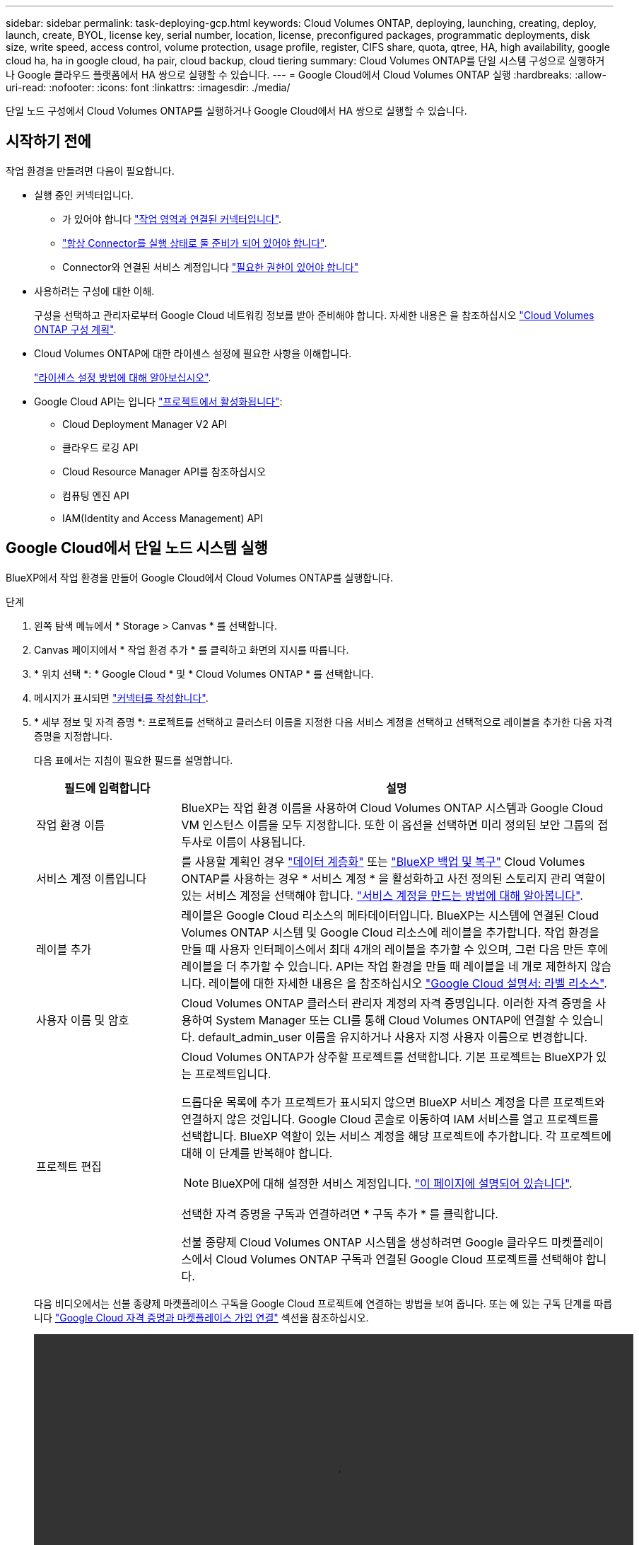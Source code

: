 ---
sidebar: sidebar 
permalink: task-deploying-gcp.html 
keywords: Cloud Volumes ONTAP, deploying, launching, creating, deploy, launch, create,  BYOL, license key, serial number, location, license, preconfigured packages, programmatic deployments, disk size, write speed, access control, volume protection, usage profile, register, CIFS share, quota, qtree, HA, high availability, google cloud ha, ha in google cloud, ha pair, cloud backup, cloud tiering 
summary: Cloud Volumes ONTAP를 단일 시스템 구성으로 실행하거나 Google 클라우드 플랫폼에서 HA 쌍으로 실행할 수 있습니다. 
---
= Google Cloud에서 Cloud Volumes ONTAP 실행
:hardbreaks:
:allow-uri-read: 
:nofooter: 
:icons: font
:linkattrs: 
:imagesdir: ./media/


[role="lead"]
단일 노드 구성에서 Cloud Volumes ONTAP를 실행하거나 Google Cloud에서 HA 쌍으로 실행할 수 있습니다.



== 시작하기 전에

작업 환경을 만들려면 다음이 필요합니다.

[[licensing]]
* 실행 중인 커넥터입니다.
+
** 가 있어야 합니다 https://docs.netapp.com/us-en/bluexp-setup-admin/task-quick-start-connector-google.html["작업 영역과 연결된 커넥터입니다"^].
** https://docs.netapp.com/us-en/bluexp-setup-admin/concept-connectors.html["항상 Connector를 실행 상태로 둘 준비가 되어 있어야 합니다"^].
** Connector와 연결된 서비스 계정입니다 https://docs.netapp.com/us-en/bluexp-setup-admin/reference-permissions-gcp.html["필요한 권한이 있어야 합니다"^]


* 사용하려는 구성에 대한 이해.
+
구성을 선택하고 관리자로부터 Google Cloud 네트워킹 정보를 받아 준비해야 합니다. 자세한 내용은 을 참조하십시오 link:task-planning-your-config-gcp.html["Cloud Volumes ONTAP 구성 계획"].

* Cloud Volumes ONTAP에 대한 라이센스 설정에 필요한 사항을 이해합니다.
+
link:task-set-up-licensing-google.html["라이센스 설정 방법에 대해 알아보십시오"].

* Google Cloud API는 입니다 https://cloud.google.com/apis/docs/getting-started#enabling_apis["프로젝트에서 활성화됩니다"^]:
+
** Cloud Deployment Manager V2 API
** 클라우드 로깅 API
** Cloud Resource Manager API를 참조하십시오
** 컴퓨팅 엔진 API
** IAM(Identity and Access Management) API






== Google Cloud에서 단일 노드 시스템 실행

BlueXP에서 작업 환경을 만들어 Google Cloud에서 Cloud Volumes ONTAP를 실행합니다.

.단계
. 왼쪽 탐색 메뉴에서 * Storage > Canvas * 를 선택합니다.
. [[subscribe]] Canvas 페이지에서 * 작업 환경 추가 * 를 클릭하고 화면의 지시를 따릅니다.
. * 위치 선택 *: * Google Cloud * 및 * Cloud Volumes ONTAP * 를 선택합니다.
. 메시지가 표시되면 https://docs.netapp.com/us-en/bluexp-setup-admin/task-quick-start-connector-google.html["커넥터를 작성합니다"^].
. * 세부 정보 및 자격 증명 *: 프로젝트를 선택하고 클러스터 이름을 지정한 다음 서비스 계정을 선택하고 선택적으로 레이블을 추가한 다음 자격 증명을 지정합니다.
+
다음 표에서는 지침이 필요한 필드를 설명합니다.

+
[cols="25,75"]
|===
| 필드에 입력합니다 | 설명 


| 작업 환경 이름 | BlueXP는 작업 환경 이름을 사용하여 Cloud Volumes ONTAP 시스템과 Google Cloud VM 인스턴스 이름을 모두 지정합니다. 또한 이 옵션을 선택하면 미리 정의된 보안 그룹의 접두사로 이름이 사용됩니다. 


| 서비스 계정 이름입니다 | 를 사용할 계획인 경우 link:concept-data-tiering.html["데이터 계층화"] 또는 https://docs.netapp.com/us-en/bluexp-backup-recovery/concept-backup-to-cloud.html["BlueXP 백업 및 복구"^] Cloud Volumes ONTAP를 사용하는 경우 * 서비스 계정 * 을 활성화하고 사전 정의된 스토리지 관리 역할이 있는 서비스 계정을 선택해야 합니다. link:task-creating-gcp-service-account.html["서비스 계정을 만드는 방법에 대해 알아봅니다"^]. 


| 레이블 추가 | 레이블은 Google Cloud 리소스의 메타데이터입니다. BlueXP는 시스템에 연결된 Cloud Volumes ONTAP 시스템 및 Google Cloud 리소스에 레이블을 추가합니다. 작업 환경을 만들 때 사용자 인터페이스에서 최대 4개의 레이블을 추가할 수 있으며, 그런 다음 만든 후에 레이블을 더 추가할 수 있습니다. API는 작업 환경을 만들 때 레이블을 네 개로 제한하지 않습니다. 레이블에 대한 자세한 내용은 을 참조하십시오 https://cloud.google.com/compute/docs/labeling-resources["Google Cloud 설명서: 라벨 리소스"^]. 


| 사용자 이름 및 암호 | Cloud Volumes ONTAP 클러스터 관리자 계정의 자격 증명입니다. 이러한 자격 증명을 사용하여 System Manager 또는 CLI를 통해 Cloud Volumes ONTAP에 연결할 수 있습니다. default_admin_user 이름을 유지하거나 사용자 지정 사용자 이름으로 변경합니다. 


| 프로젝트 편집  a| 
Cloud Volumes ONTAP가 상주할 프로젝트를 선택합니다. 기본 프로젝트는 BlueXP가 있는 프로젝트입니다.

드롭다운 목록에 추가 프로젝트가 표시되지 않으면 BlueXP 서비스 계정을 다른 프로젝트와 연결하지 않은 것입니다. Google Cloud 콘솔로 이동하여 IAM 서비스를 열고 프로젝트를 선택합니다. BlueXP 역할이 있는 서비스 계정을 해당 프로젝트에 추가합니다. 각 프로젝트에 대해 이 단계를 반복해야 합니다.


NOTE: BlueXP에 대해 설정한 서비스 계정입니다. link:https://docs.netapp.com/us-en/bluexp-setup-admin/task-quick-start-connector-google.html["이 페이지에 설명되어 있습니다"^].

선택한 자격 증명을 구독과 연결하려면 * 구독 추가 * 를 클릭합니다.

선불 종량제 Cloud Volumes ONTAP 시스템을 생성하려면 Google 클라우드 마켓플레이스에서 Cloud Volumes ONTAP 구독과 연결된 Google Cloud 프로젝트를 선택해야 합니다.

|===
+
다음 비디오에서는 선불 종량제 마켓플레이스 구독을 Google Cloud 프로젝트에 연결하는 방법을 보여 줍니다. 또는 에 있는 구독 단계를 따릅니다 https://docs.netapp.com/us-en/bluexp-setup-admin/task-adding-gcp-accounts.html["Google Cloud 자격 증명과 마켓플레이스 가입 연결"^] 섹션을 참조하십시오.

+
video::video_subscribing_gcp.mp4[width=848,height=480]
. * 서비스 *: 이 시스템에서 사용할 서비스를 선택합니다. BlueXP 백업 및 복구를 선택하거나 BlueXP 계층화를 사용하려면 3단계에서 서비스 계정을 지정해야 합니다.
+

TIP: WORM 및 데이터 계층화를 사용하려면 BlueXP 백업 및 복구를 비활성화하고 버전 9.8 이상의 Cloud Volumes ONTAP 작업 환경을 구축해야 합니다.

. * 위치 및 연결 *: 위치를 선택하고 방화벽 정책을 선택한 다음 데이터 계층화를 위해 Google Cloud 스토리지에 대한 네트워크 연결을 확인합니다.
+
다음 표에서는 지침이 필요한 필드를 설명합니다.

+
[cols="25,75"]
|===
| 필드에 입력합니다 | 설명 


| 연결 검증 | 콜드 데이터를 Google 클라우드 스토리지 버킷에 계층화하려면 Cloud Volumes ONTAP가 상주하는 서브넷을 프라이빗 Google 액세스용으로 구성해야 합니다. 자세한 지침은 을 참조하십시오 https://cloud.google.com/vpc/docs/configure-private-google-access["Google Cloud 설명서: 개인 Google Access 구성"^]. 


| 방화벽 정책을 생성했습니다  a| 
BlueXP에서 방화벽 정책을 생성하도록 허용할 경우 트래픽을 허용하는 방법을 선택해야 합니다.

** 선택한 VPC 전용 * 을 선택한 경우 인바운드 트래픽에 대한 소스 필터는 선택한 VPC의 서브넷 범위와 커넥터가 있는 VPC의 서브넷 범위입니다. 이 옵션을 선택하는 것이 좋습니다.
** 모든 VPC * 를 선택한 경우 인바운드 트래픽의 소스 필터는 0.0.0.0/0 IP 범위입니다.




| 기존 방화벽 정책을 사용합니다 | 기존 방화벽 정책을 사용하는 경우 필수 규칙이 포함되어 있는지 확인합니다. 링크: https://docs.netapp.com/us-en/bluexp-cloud-volumes-ontap/reference-networking-gcp.html#firewall-rules[Learn Cloud Volumes ONTAP의 방화벽 규칙 정보]. 
|===
. * 충전 방법 및 NSS 계정 *: 이 시스템에서 사용할 충전 옵션을 지정한 다음 NetApp Support 사이트 계정을 지정합니다.
+
** link:concept-licensing.html["Cloud Volumes ONTAP의 라이센스 옵션에 대해 자세히 알아보십시오"^].
** link:task-set-up-licensing-google.html["라이센스 설정 방법에 대해 알아보십시오"^].


. * 사전 구성된 패키지 *: 패키지 중 하나를 선택하여 Cloud Volumes ONTAP 시스템을 신속하게 배포하거나 * 고유한 구성 만들기 * 를 클릭합니다.
+
패키지 중 하나를 선택하는 경우 볼륨을 지정한 다음 구성을 검토 및 승인하기만 하면 됩니다.

. * 라이선스 *: 필요에 따라 Cloud Volumes ONTAP 버전을 변경하고 시스템 유형을 선택합니다.
+

NOTE: 선택한 버전에 대해 최신 출시 후보, 일반 가용성 또는 패치 릴리스를 사용할 수 있는 경우 BlueXP는 작업 환경을 만들 때 시스템을 해당 버전으로 업데이트합니다. 예를 들어, Cloud Volumes ONTAP 9.10.1 및 9.10.1 P4를 사용할 수 있는 경우 업데이트가 발생합니다. 업데이트는 한 릴리즈에서 다른 릴리즈로 발생하지 않습니다(예: 9.6에서 9.7로).

. * 기본 스토리지 리소스 *: 초기 집계에 대한 설정(디스크 유형 및 각 디스크의 크기)을 선택합니다.
+
디스크 유형은 초기 볼륨입니다. 이후 볼륨에 대해 다른 디스크 유형을 선택할 수 있습니다.

+
디스크 크기는 초기 애그리게이트의 모든 디스크와 간단한 프로비저닝 옵션을 사용할 때 BlueXP가 생성하는 추가 애그리게이트에서 사용됩니다. 고급 할당 옵션을 사용하여 다른 디스크 크기를 사용하는 애그리게이트를 생성할 수 있습니다.

+
디스크 유형과 크기를 선택하는 방법은 을 참조하십시오 link:task-planning-your-config-gcp.html#size-your-system-in-gcp["Google Cloud에서 시스템 크기를 조정합니다"^].

. * Flash Cache, 쓰기 속도 및 WORM *:
+
.. 필요한 경우 * Flash Cache * 를 활성화합니다.
+

NOTE: Cloud Volumes ONTAP 9.13.1 부터, _Flash Cache_는 n2-standard-16, n2-standard-32, n2-standard-48, n2-standard-64 인스턴스 유형에서 지원됩니다. 구축 후에는 Flash Cache를 사용하지 않도록 설정할 수 없습니다.

.. 필요한 경우 * Normal * (정상 *) 또는 * High * (높음 *) 쓰기 속도를 선택합니다.
+
link:concept-write-speed.html["쓰기 속도에 대해 자세히 알아보십시오"].

+

NOTE: 고속 * 쓰기 속도 옵션을 통해 896바이트의 고속 쓰기 속도와 높은 최대 전송 단위(MTU)를 사용할 수 있습니다. 또한, 8,896의 MTU가 높을수록 구축을 위해 VPC-1, VPC-2 및 VPC-3을 선택해야 합니다. VPC-1, VPC-2 및 VPC-3에 대한 자세한 내용은 을 참조하십시오 https://docs.netapp.com/us-en/bluexp-cloud-volumes-ontap/reference-networking-gcp.html#requirements-for-the-connector["VPC-1, VPC-2 및 VPC-3에 대한 규칙"^].

.. 필요한 경우 WORM(Write Once, Read Many) 스토리지를 활성화합니다.
+
Cloud Volumes ONTAP 9.7 이하 버전에서 데이터 계층화가 활성화된 경우 WORM을 사용할 수 없습니다. WORM 및 계층화를 활성화한 후에는 Cloud Volumes ONTAP 9.8로의 되돌리기 또는 다운그레이드가 차단됩니다.

+
link:concept-worm.html["WORM 스토리지에 대해 자세히 알아보십시오"^].

.. WORM 스토리지를 활성화한 경우 보존 기간을 선택합니다.


. * Google Cloud Platform의 데이터 계층화 *: 초기 애그리게이트에서 데이터 계층화를 사용할지 여부를 선택하고, 계층형 데이터에 대한 스토리지 클래스를 선택한 다음 사전 정의된 스토리지 관리 역할이 있는 서비스 계정을 선택합니다(Cloud Volumes ONTAP 9.7 이상에 필요). 또는 Google 클라우드 계정을 선택합니다(Cloud Volumes ONTAP 9.6의 경우 필수).
+
다음 사항에 유의하십시오.

+
** BlueXP는 Cloud Volumes ONTAP 인스턴스에 서비스 계정을 설정합니다. 이 서비스 계정은 Google Cloud Storage 버킷에 대한 데이터 계층화 권한을 제공합니다. Connector 서비스 계정을 계층화 서비스 계정의 사용자로 추가해야 합니다. 그렇지 않으면 BlueXP에서 선택할 수 없습니다
** Google Cloud 계정 추가에 대한 도움말은 을 참조하십시오 https://docs.netapp.com/us-en/bluexp-setup-admin/task-adding-gcp-accounts.html["9.6의 데이터 계층화를 위한 Google Cloud 계정 설정 및 추가"^].
** 볼륨을 생성하거나 편집할 때 특정 볼륨 계층화 정책을 선택할 수 있습니다.
** 데이터 계층화를 사용하지 않는 경우, 후속 애그리게이트에서 사용하도록 설정할 수 있지만 시스템을 끄고 Google Cloud 콘솔에서 서비스 계정을 추가해야 합니다.
+
link:concept-data-tiering.html["데이터 계층화에 대해 자세히 알아보십시오"^].



. * 볼륨 생성 *: 새 볼륨에 대한 세부 정보를 입력하거나 * 건너뛰기 * 를 클릭합니다.
+
link:concept-client-protocols.html["지원되는 클라이언트 프로토콜 및 버전에 대해 알아보십시오"^].

+
이 페이지의 일부 필드는 설명이 필요 없습니다. 다음 표에서는 지침이 필요한 필드를 설명합니다.

+
[cols="25,75"]
|===
| 필드에 입력합니다 | 설명 


| 크기 | 입력할 수 있는 최대 크기는 씬 프로비저닝의 사용 여부에 따라 크게 달라집니다. 이를 통해 현재 사용 가능한 물리적 스토리지보다 더 큰 볼륨을 생성할 수 있습니다. 


| 액세스 제어(NFS에만 해당) | 엑스포트 정책은 볼륨에 액세스할 수 있는 서브넷의 클라이언트를 정의합니다. 기본적으로 BlueXP는 서브넷의 모든 인스턴스에 대한 액세스를 제공하는 값을 입력합니다. 


| 권한 및 사용자/그룹(CIFS 전용) | 이러한 필드를 사용하면 사용자 및 그룹의 공유에 대한 액세스 수준(액세스 제어 목록 또는 ACL라고도 함)을 제어할 수 있습니다. 로컬 또는 도메인 Windows 사용자 또는 그룹, UNIX 사용자 또는 그룹을 지정할 수 있습니다. 도메인 Windows 사용자 이름을 지정하는 경우 domain\username 형식을 사용하여 사용자의 도메인을 포함해야 합니다. 


| 스냅샷 정책 | 스냅샷 복사본 정책은 자동으로 생성되는 NetApp 스냅샷 복사본의 수와 빈도를 지정합니다. NetApp 스냅샷 복사본은 성능 영향이 없고 최소한의 스토리지가 필요한 시점 파일 시스템 이미지입니다. 기본 정책을 선택하거나 선택하지 않을 수 있습니다. Microsoft SQL Server의 tempdb와 같이 임시 데이터에 대해 없음을 선택할 수 있습니다. 


| 고급 옵션(NFS에만 해당) | 볼륨의 NFS 버전 선택: NFSv3 또는 NFSv4 


| 이니시에이터 그룹 및 IQN(iSCSI 전용) | iSCSI 스토리지 타겟을 LUN(논리 유닛)이라고 하며 호스트에 표준 블록 디바이스로 표시됩니다. 이니시에이터 그룹은 iSCSI 호스트 노드 이름의 테이블이며 어떤 이니시에이터가 어떤 LUN을 액세스할 수 있는지 제어합니다. iSCSI 대상은 표준 이더넷 네트워크 어댑터(NIC), 소프트웨어 이니시에이터가 있는 TCP 오프로드 엔진(TOE) 카드, 통합 네트워크 어댑터(CNA) 또는 전용 호스트 파스트 어댑터(HBA)를 통해 네트워크에 연결되며 iSCSI 공인 이름(IQN)으로 식별됩니다. iSCSI 볼륨을 생성할 때 BlueXP에서 자동으로 LUN을 생성합니다. 볼륨 당 하나의 LUN만 생성하므로 관리가 필요 없습니다. 볼륨을 생성한 후 link:task-connect-lun.html["IQN을 사용하여 호스트에서 LUN에 연결합니다"]. 
|===
+
다음 이미지는 CIFS 프로토콜에 대해 작성된 볼륨 페이지를 보여 줍니다.

+
image:screenshot_cot_vol.gif["스크린샷: Cloud Volumes ONTAP 인스턴스에 대해 작성된 볼륨 페이지를 표시합니다."]

. * CIFS 설정 *: CIFS 프로토콜을 선택한 경우 CIFS 서버를 설정합니다.
+
[cols="25,75"]
|===
| 필드에 입력합니다 | 설명 


| DNS 기본 및 보조 IP 주소 | CIFS 서버에 대한 이름 확인을 제공하는 DNS 서버의 IP 주소입니다. 나열된 DNS 서버에는 CIFS 서버가 연결할 도메인의 Active Directory LDAP 서버 및 도메인 컨트롤러를 찾는 데 필요한 서비스 위치 레코드(SRV)가 포함되어 있어야 합니다. Google Managed Active Directory를 구성하는 경우 기본적으로 169.254.169.254 IP 주소를 사용하여 AD에 액세스할 수 있습니다. 


| 연결할 Active Directory 도메인입니다 | CIFS 서버를 연결할 AD(Active Directory) 도메인의 FQDN입니다. 


| 도메인에 가입하도록 승인된 자격 증명입니다 | AD 도메인 내의 지정된 OU(조직 구성 단위)에 컴퓨터를 추가할 수 있는 충분한 권한이 있는 Windows 계정의 이름 및 암호입니다. 


| CIFS 서버 NetBIOS 이름입니다 | AD 도메인에서 고유한 CIFS 서버 이름입니다. 


| 조직 구성 단위 | CIFS 서버와 연결할 AD 도메인 내의 조직 단위입니다. 기본값은 CN=Computers입니다. Google 관리 Microsoft AD를 Cloud Volumes ONTAP용 AD 서버로 구성하려면 이 필드에 * OU=Computers, OU=Cloud * 를 입력합니다.https://cloud.google.com/managed-microsoft-ad/docs/manage-active-directory-objects#organizational_units["Google 클라우드 문서: Google Managed Microsoft AD의 조직 단위"^] 


| DNS 도메인 | SVM(Cloud Volumes ONTAP 스토리지 가상 머신)용 DNS 도메인 대부분의 경우 도메인은 AD 도메인과 동일합니다. 


| NTP 서버 | Active Directory DNS를 사용하여 NTP 서버를 구성하려면 * Active Directory 도메인 사용 * 을 선택합니다. 다른 주소를 사용하여 NTP 서버를 구성해야 하는 경우 API를 사용해야 합니다. 를 참조하십시오 https://docs.netapp.com/us-en/bluexp-automation/index.html["BlueXP 자동화 문서"^] 를 참조하십시오.

CIFS 서버를 생성할 때만 NTP 서버를 구성할 수 있습니다. CIFS 서버를 생성한 후에는 구성할 수 없습니다. 
|===
. * Usage Profile, Disk Type, Tiering Policy *: 스토리지 효율성 기능을 사용하도록 설정하고 필요한 경우 볼륨 계층화 정책을 변경할 것인지 선택합니다.
+
자세한 내용은 을 참조하십시오 link:task-planning-your-config-gcp.html#choose-a-volume-usage-profile["볼륨 사용 프로필을 선택합니다"^] 및 link:concept-data-tiering.html["데이터 계층화 개요"^].

. * 검토 및 승인 *: 선택 사항을 검토 및 확인합니다.
+
.. 구성에 대한 세부 정보를 검토합니다.
.. BlueXP가 구매할 지원 및 Google Cloud 리소스에 대한 세부 정보를 검토하려면 * 추가 정보 * 를 클릭합니다.
.. 이해함... * 확인란을 선택합니다.
.. Go * 를 클릭합니다.




.결과
BlueXP는 Cloud Volumes ONTAP 시스템을 구축합니다. 타임라인에서 진행 상황을 추적할 수 있습니다.

Cloud Volumes ONTAP 시스템을 배포하는 데 문제가 있으면 오류 메시지를 검토합니다. 작업 환경을 선택하고 * 환경 다시 작성 * 을 클릭할 수도 있습니다.

자세한 내용은 를 참조하십시오 https://mysupport.netapp.com/site/products/all/details/cloud-volumes-ontap/guideme-tab["NetApp Cloud Volumes ONTAP 지원"^].

.작업을 마친 후
* CIFS 공유를 프로비저닝한 경우 파일 및 폴더에 대한 사용자 또는 그룹 권한을 제공하고 해당 사용자가 공유를 액세스하고 파일을 생성할 수 있는지 확인합니다.
* 볼륨에 할당량을 적용하려면 System Manager 또는 CLI를 사용하십시오.
+
할당량을 사용하면 사용자, 그룹 또는 qtree가 사용하는 파일 수와 디스크 공간을 제한하거나 추적할 수 있습니다.





== Google Cloud에서 HA 쌍 시작

BlueXP에서 작업 환경을 만들어 Google Cloud에서 Cloud Volumes ONTAP를 실행합니다.

.단계
. 왼쪽 탐색 메뉴에서 * Storage > Canvas * 를 선택합니다.
. Canvas 페이지에서 * 작업 환경 추가 * 를 클릭하고 화면의 지시를 따릅니다.
. * 위치 선택 *: * Google Cloud * 및 * Cloud Volumes ONTAP HA * 를 선택합니다.
. * 세부 정보 및 자격 증명 *: 프로젝트를 선택하고 클러스터 이름을 지정한 다음 서비스 계정을 선택하고 선택적으로 레이블을 추가한 다음 자격 증명을 지정합니다.
+
다음 표에서는 지침이 필요한 필드를 설명합니다.

+
[cols="25,75"]
|===
| 필드에 입력합니다 | 설명 


| 작업 환경 이름 | BlueXP는 작업 환경 이름을 사용하여 Cloud Volumes ONTAP 시스템과 Google Cloud VM 인스턴스 이름을 모두 지정합니다. 또한 이 옵션을 선택하면 미리 정의된 보안 그룹의 접두사로 이름이 사용됩니다. 


| 서비스 계정 이름입니다 | 를 사용할 계획인 경우 link:concept-data-tiering.html["BlueXP 계층화"] 또는 https://docs.netapp.com/us-en/bluexp-backup-recovery/concept-backup-to-cloud.html["BlueXP 백업 및 복구"^] 서비스를 사용하려면 * 서비스 계정 * 스위치를 활성화한 다음 미리 정의된 스토리지 관리자 역할이 있는 서비스 계정을 선택해야 합니다. 


| 레이블 추가 | 레이블은 Google Cloud 리소스의 메타데이터입니다. BlueXP는 시스템에 연결된 Cloud Volumes ONTAP 시스템 및 Google Cloud 리소스에 레이블을 추가합니다. 작업 환경을 만들 때 사용자 인터페이스에서 최대 4개의 레이블을 추가할 수 있으며, 그런 다음 만든 후에 레이블을 더 추가할 수 있습니다. API는 작업 환경을 만들 때 레이블을 네 개로 제한하지 않습니다. 레이블에 대한 자세한 내용은 을 참조하십시오 https://cloud.google.com/compute/docs/labeling-resources["Google Cloud 설명서: 라벨 리소스"^]. 


| 사용자 이름 및 암호 | Cloud Volumes ONTAP 클러스터 관리자 계정의 자격 증명입니다. 이러한 자격 증명을 사용하여 System Manager 또는 CLI를 통해 Cloud Volumes ONTAP에 연결할 수 있습니다. default_admin_user 이름을 유지하거나 사용자 지정 사용자 이름으로 변경합니다. 


| 프로젝트 편집  a| 
Cloud Volumes ONTAP가 상주할 프로젝트를 선택합니다. 기본 프로젝트는 BlueXP가 있는 프로젝트입니다.

드롭다운 목록에 추가 프로젝트가 표시되지 않으면 BlueXP 서비스 계정을 다른 프로젝트와 연결하지 않은 것입니다. Google Cloud 콘솔로 이동하여 IAM 서비스를 열고 프로젝트를 선택합니다. BlueXP 역할이 있는 서비스 계정을 해당 프로젝트에 추가합니다. 각 프로젝트에 대해 이 단계를 반복해야 합니다.


NOTE: BlueXP에 대해 설정한 서비스 계정입니다. link:https://docs.netapp.com/us-en/bluexp-setup-admin/task-quick-start-connector-google.html["이 페이지에 설명되어 있습니다"^].

선택한 자격 증명을 구독과 연결하려면 * 구독 추가 * 를 클릭합니다.

선불 종량제 Cloud Volumes ONTAP 시스템을 생성하려면 Google 클라우드 마켓플레이스에서 Cloud Volumes ONTAP 구독과 연결된 Google Cloud 프로젝트를 선택해야 합니다.

|===
+
다음 비디오에서는 선불 종량제 마켓플레이스 구독을 Google Cloud 프로젝트에 연결하는 방법을 보여 줍니다.  또는 에 있는 구독 단계를 따릅니다 https://docs.netapp.com/us-en/bluexp-setup-admin/task-adding-gcp-accounts.html["Google Cloud 자격 증명과 마켓플레이스 가입 연결"^] 섹션을 참조하십시오.

+
video::video_subscribing_gcp.mp4[width=848,height=480]
. * 서비스 *: 이 시스템에서 사용할 서비스를 선택합니다. BlueXP 백업 및 복구를 선택하거나 BlueXP 계층화를 사용하려면 3단계에서 서비스 계정을 지정해야 합니다.
+

TIP: WORM 및 데이터 계층화를 사용하려면 BlueXP 백업 및 복구를 비활성화하고 버전 9.8 이상의 Cloud Volumes ONTAP 작업 환경을 구축해야 합니다.

. * HA 배포 모델 *: HA 구성에 대해 여러 영역(권장) 또는 단일 영역을 선택합니다. 그런 다음 지역 및 구역을 선택합니다.
+
link:concept-ha-google-cloud.html["HA 구축 모델 에 대해 자세히 알아보십시오"^].

. * 연결 *: HA 구성을 위한 4개의 서로 다른 VPC, 각 VPC의 서브넷을 선택한 다음 방화벽 정책을 선택합니다.
+
link:reference-networking-gcp.html["네트워킹 요구 사항에 대해 자세히 알아보십시오"^].

+
다음 표에서는 지침이 필요한 필드를 설명합니다.

+
[cols="25,75"]
|===
| 필드에 입력합니다 | 설명 


| 생성된 정책  a| 
BlueXP에서 방화벽 정책을 생성하도록 허용할 경우 트래픽을 허용하는 방법을 선택해야 합니다.

** 선택한 VPC 전용 * 을 선택한 경우 인바운드 트래픽에 대한 소스 필터는 선택한 VPC의 서브넷 범위와 커넥터가 있는 VPC의 서브넷 범위입니다. 이 옵션을 선택하는 것이 좋습니다.
** 모든 VPC * 를 선택한 경우 인바운드 트래픽의 소스 필터는 0.0.0.0/0 IP 범위입니다.




| 기존 항목 사용 | 기존 방화벽 정책을 사용하는 경우 필수 규칙이 포함되어 있는지 확인합니다. link:reference-networking-gcp.html#firewall-rules["Cloud Volumes ONTAP의 방화벽 규칙에 대해 알아보십시오"^]. 
|===
. * 충전 방법 및 NSS 계정 *: 이 시스템에서 사용할 충전 옵션을 지정한 다음 NetApp Support 사이트 계정을 지정합니다.
+
** link:concept-licensing.html["Cloud Volumes ONTAP의 라이센스 옵션에 대해 자세히 알아보십시오"^].
** link:task-set-up-licensing-google.html["라이센스 설정 방법에 대해 알아보십시오"^].


. * 사전 구성된 패키지 *: 패키지 중 하나를 선택하여 Cloud Volumes ONTAP 시스템을 신속하게 배포하거나 * 고유한 구성 만들기 * 를 클릭합니다.
+
패키지 중 하나를 선택하는 경우 볼륨을 지정한 다음 구성을 검토 및 승인하기만 하면 됩니다.

. * 라이선스 *: 필요에 따라 Cloud Volumes ONTAP 버전을 변경하고 시스템 유형을 선택합니다.
+

NOTE: 선택한 버전에 대해 최신 출시 후보, 일반 가용성 또는 패치 릴리스를 사용할 수 있는 경우 BlueXP는 작업 환경을 만들 때 시스템을 해당 버전으로 업데이트합니다. 예를 들어, Cloud Volumes ONTAP 9.10.1 및 9.10.1 P4를 사용할 수 있는 경우 업데이트가 발생합니다. 업데이트는 한 릴리즈에서 다른 릴리즈로 발생하지 않습니다(예: 9.6에서 9.7로).

. * 기본 스토리지 리소스 *: 초기 집계에 대한 설정(디스크 유형 및 각 디스크의 크기)을 선택합니다.
+
디스크 유형은 초기 볼륨입니다. 이후 볼륨에 대해 다른 디스크 유형을 선택할 수 있습니다.

+
디스크 크기는 초기 애그리게이트의 모든 디스크와 간단한 프로비저닝 옵션을 사용할 때 BlueXP가 생성하는 추가 애그리게이트에서 사용됩니다. 고급 할당 옵션을 사용하여 다른 디스크 크기를 사용하는 애그리게이트를 생성할 수 있습니다.

+
디스크 유형과 크기를 선택하는 방법은 을 참조하십시오 link:task-planning-your-config-gcp.html#size-your-system-in-gcp["Google Cloud에서 시스템 크기를 조정합니다"^].

. * Flash Cache, 쓰기 속도 및 WORM *:
+
.. 필요한 경우 * Flash Cache * 를 활성화합니다.
+

NOTE: Cloud Volumes ONTAP 9.13.1 부터, _Flash Cache_는 n2-standard-16, n2-standard-32, n2-standard-48, n2-standard-64 인스턴스 유형에서 지원됩니다. 구축 후에는 Flash Cache를 사용하지 않도록 설정할 수 없습니다.

.. 필요한 경우 * Normal * (정상 *) 또는 * High * (높음 *) 쓰기 속도를 선택합니다.
+
link:concept-write-speed.html["쓰기 속도에 대해 자세히 알아보십시오"^].

+

NOTE: 고속 쓰기 속도와 896바이트의 최대 전송 단위(MTU)는 n2-standard-16, n2-standard-32, n2-standard-48 및 n2-standard-64 인스턴스 유형의 * 고속 * 쓰기 속도 옵션을 통해 사용할 수 있습니다. 또한, 8,896의 MTU가 높을수록 구축을 위해 VPC-1, VPC-2 및 VPC-3을 선택해야 합니다. 높은 쓰기 속도 및 8,896의 MTU는 기능에 따라 다르며 구성된 인스턴스 내에서 개별적으로 비활성화할 수 없습니다. VPC-1, VPC-2 및 VPC-3에 대한 자세한 내용은 을 참조하십시오 https://docs.netapp.com/us-en/bluexp-cloud-volumes-ontap/reference-networking-gcp.html#requirements-for-the-connector["VPC-1, VPC-2 및 VPC-3에 대한 규칙"^].

.. 필요한 경우 WORM(Write Once, Read Many) 스토리지를 활성화합니다.
+
Cloud Volumes ONTAP 9.7 이하 버전에서 데이터 계층화가 활성화된 경우 WORM을 사용할 수 없습니다. WORM 및 계층화를 활성화한 후에는 Cloud Volumes ONTAP 9.8로의 되돌리기 또는 다운그레이드가 차단됩니다.

+
link:concept-worm.html["WORM 스토리지에 대해 자세히 알아보십시오"^].

.. WORM 스토리지를 활성화한 경우 보존 기간을 선택합니다.


. * Google Cloud의 데이터 계층화 *: 초기 애그리게이트에서 데이터 계층화를 사용할지 여부를 선택하고, 계층형 데이터에 대한 스토리지 클래스를 선택한 다음 사전 정의된 스토리지 관리 역할이 있는 서비스 계정을 선택합니다.
+
다음 사항에 유의하십시오.

+
** BlueXP는 Cloud Volumes ONTAP 인스턴스에 서비스 계정을 설정합니다. 이 서비스 계정은 Google Cloud Storage 버킷에 대한 데이터 계층화 권한을 제공합니다. Connector 서비스 계정을 계층화 서비스 계정의 사용자로 추가해야 합니다. 그렇지 않으면 BlueXP에서 선택할 수 없습니다.
** 볼륨을 생성하거나 편집할 때 특정 볼륨 계층화 정책을 선택할 수 있습니다.
** 데이터 계층화를 사용하지 않는 경우, 후속 애그리게이트에서 사용하도록 설정할 수 있지만 시스템을 끄고 Google Cloud 콘솔에서 서비스 계정을 추가해야 합니다.
+
link:concept-data-tiering.html["데이터 계층화에 대해 자세히 알아보십시오"^].



. * 볼륨 생성 *: 새 볼륨에 대한 세부 정보를 입력하거나 * 건너뛰기 * 를 클릭합니다.
+
link:concept-client-protocols.html["지원되는 클라이언트 프로토콜 및 버전에 대해 알아보십시오"^].

+
이 페이지의 일부 필드는 설명이 필요 없습니다. 다음 표에서는 지침이 필요한 필드를 설명합니다.

+
[cols="25,75"]
|===
| 필드에 입력합니다 | 설명 


| 크기 | 입력할 수 있는 최대 크기는 씬 프로비저닝의 사용 여부에 따라 크게 달라집니다. 이를 통해 현재 사용 가능한 물리적 스토리지보다 더 큰 볼륨을 생성할 수 있습니다. 


| 액세스 제어(NFS에만 해당) | 엑스포트 정책은 볼륨에 액세스할 수 있는 서브넷의 클라이언트를 정의합니다. 기본적으로 BlueXP는 서브넷의 모든 인스턴스에 대한 액세스를 제공하는 값을 입력합니다. 


| 권한 및 사용자/그룹(CIFS 전용) | 이러한 필드를 사용하면 사용자 및 그룹의 공유에 대한 액세스 수준(액세스 제어 목록 또는 ACL라고도 함)을 제어할 수 있습니다. 로컬 또는 도메인 Windows 사용자 또는 그룹, UNIX 사용자 또는 그룹을 지정할 수 있습니다. 도메인 Windows 사용자 이름을 지정하는 경우 domain\username 형식을 사용하여 사용자의 도메인을 포함해야 합니다. 


| 스냅샷 정책 | 스냅샷 복사본 정책은 자동으로 생성되는 NetApp 스냅샷 복사본의 수와 빈도를 지정합니다. NetApp 스냅샷 복사본은 성능 영향이 없고 최소한의 스토리지가 필요한 시점 파일 시스템 이미지입니다. 기본 정책을 선택하거나 선택하지 않을 수 있습니다. Microsoft SQL Server의 tempdb와 같이 임시 데이터에 대해 없음을 선택할 수 있습니다. 


| 고급 옵션(NFS에만 해당) | 볼륨의 NFS 버전 선택: NFSv3 또는 NFSv4 


| 이니시에이터 그룹 및 IQN(iSCSI 전용) | iSCSI 스토리지 타겟을 LUN(논리 유닛)이라고 하며 호스트에 표준 블록 디바이스로 표시됩니다. 이니시에이터 그룹은 iSCSI 호스트 노드 이름의 테이블이며 어떤 이니시에이터가 어떤 LUN을 액세스할 수 있는지 제어합니다. iSCSI 대상은 표준 이더넷 네트워크 어댑터(NIC), 소프트웨어 이니시에이터가 있는 TCP 오프로드 엔진(TOE) 카드, 통합 네트워크 어댑터(CNA) 또는 전용 호스트 파스트 어댑터(HBA)를 통해 네트워크에 연결되며 iSCSI 공인 이름(IQN)으로 식별됩니다. iSCSI 볼륨을 생성할 때 BlueXP에서 자동으로 LUN을 생성합니다. 볼륨 당 하나의 LUN만 생성하므로 관리가 필요 없습니다. 볼륨을 생성한 후 link:task-connect-lun.html["IQN을 사용하여 호스트에서 LUN에 연결합니다"]. 
|===
+
다음 이미지는 CIFS 프로토콜에 대해 작성된 볼륨 페이지를 보여 줍니다.

+
image:screenshot_cot_vol.gif["스크린샷: Cloud Volumes ONTAP 인스턴스에 대해 작성된 볼륨 페이지를 표시합니다."]

. * CIFS 설정 *: CIFS 프로토콜을 선택한 경우 CIFS 서버를 설정합니다.
+
[cols="25,75"]
|===
| 필드에 입력합니다 | 설명 


| DNS 기본 및 보조 IP 주소 | CIFS 서버에 대한 이름 확인을 제공하는 DNS 서버의 IP 주소입니다. 나열된 DNS 서버에는 CIFS 서버가 연결할 도메인의 Active Directory LDAP 서버 및 도메인 컨트롤러를 찾는 데 필요한 서비스 위치 레코드(SRV)가 포함되어 있어야 합니다. Google Managed Active Directory를 구성하는 경우 기본적으로 169.254.169.254 IP 주소를 사용하여 AD에 액세스할 수 있습니다. 


| 연결할 Active Directory 도메인입니다 | CIFS 서버를 연결할 AD(Active Directory) 도메인의 FQDN입니다. 


| 도메인에 가입하도록 승인된 자격 증명입니다 | AD 도메인 내의 지정된 OU(조직 구성 단위)에 컴퓨터를 추가할 수 있는 충분한 권한이 있는 Windows 계정의 이름 및 암호입니다. 


| CIFS 서버 NetBIOS 이름입니다 | AD 도메인에서 고유한 CIFS 서버 이름입니다. 


| 조직 구성 단위 | CIFS 서버와 연결할 AD 도메인 내의 조직 단위입니다. 기본값은 CN=Computers입니다. Google 관리 Microsoft AD를 Cloud Volumes ONTAP용 AD 서버로 구성하려면 이 필드에 * OU=Computers, OU=Cloud * 를 입력합니다.https://cloud.google.com/managed-microsoft-ad/docs/manage-active-directory-objects#organizational_units["Google 클라우드 문서: Google Managed Microsoft AD의 조직 단위"^] 


| DNS 도메인 | SVM(Cloud Volumes ONTAP 스토리지 가상 머신)용 DNS 도메인 대부분의 경우 도메인은 AD 도메인과 동일합니다. 


| NTP 서버 | Active Directory DNS를 사용하여 NTP 서버를 구성하려면 * Active Directory 도메인 사용 * 을 선택합니다. 다른 주소를 사용하여 NTP 서버를 구성해야 하는 경우 API를 사용해야 합니다. 를 참조하십시오 https://docs.netapp.com/us-en/bluexp-automation/index.html["BlueXP 자동화 문서"^] 를 참조하십시오.

CIFS 서버를 생성할 때만 NTP 서버를 구성할 수 있습니다. CIFS 서버를 생성한 후에는 구성할 수 없습니다. 
|===
. * Usage Profile, Disk Type, Tiering Policy *: 스토리지 효율성 기능을 사용하도록 설정하고 필요한 경우 볼륨 계층화 정책을 변경할 것인지 선택합니다.
+
자세한 내용은 을 참조하십시오 link:task-planning-your-config-gcp.html#choose-a-volume-usage-profile["볼륨 사용 프로필을 선택합니다"^] 및 link:concept-data-tiering.html["데이터 계층화 개요"^].

. * 검토 및 승인 *: 선택 사항을 검토 및 확인합니다.
+
.. 구성에 대한 세부 정보를 검토합니다.
.. BlueXP가 구매할 지원 및 Google Cloud 리소스에 대한 세부 정보를 검토하려면 * 추가 정보 * 를 클릭합니다.
.. 이해함... * 확인란을 선택합니다.
.. Go * 를 클릭합니다.




.결과
BlueXP는 Cloud Volumes ONTAP 시스템을 구축합니다. 타임라인에서 진행 상황을 추적할 수 있습니다.

Cloud Volumes ONTAP 시스템을 배포하는 데 문제가 있으면 오류 메시지를 검토합니다. 작업 환경을 선택하고 * 환경 다시 작성 * 을 클릭할 수도 있습니다.

자세한 내용은 를 참조하십시오 https://mysupport.netapp.com/site/products/all/details/cloud-volumes-ontap/guideme-tab["NetApp Cloud Volumes ONTAP 지원"^].

.작업을 마친 후
* CIFS 공유를 프로비저닝한 경우 파일 및 폴더에 대한 사용자 또는 그룹 권한을 제공하고 해당 사용자가 공유를 액세스하고 파일을 생성할 수 있는지 확인합니다.
* 볼륨에 할당량을 적용하려면 System Manager 또는 CLI를 사용하십시오.
+
할당량을 사용하면 사용자, 그룹 또는 qtree가 사용하는 파일 수와 디스크 공간을 제한하거나 추적할 수 있습니다.


